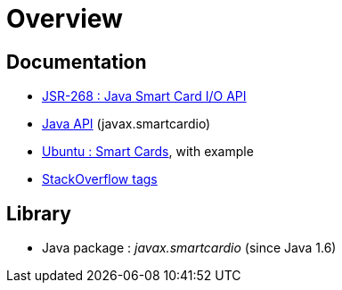 = Overview

== Documentation

* https://www.jcp.org/en/jsr/detail?id=268[JSR-268 : Java Smart Card I/O API]
* https://docs.oracle.com/javase/8/docs/jre/api/security/smartcardio/spec/[Java API] (javax.smartcardio)
* https://doc.ubuntu-fr.org/smartcards[Ubuntu : Smart Cards], with example
* https://stackoverflow.com/questions/tagged/smartcard+java[StackOverflow tags]

== Library

* Java package : _javax.smartcardio_ (since Java 1.6)
